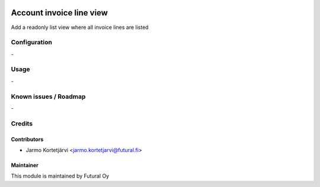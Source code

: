.. image:: https://img.shields.io/badge/licence-AGPL--3-blue.svg
   :target: http://www.gnu.org/licenses/agpl-3.0-standalone.html
   :alt: License: AGPL-3

=========================
Account invoice line view
=========================

Add a readonly list view where all invoice lines are listed

Configuration
=============
\-

Usage
=====
\-

Known issues / Roadmap
======================
\-

Credits
=======

Contributors
------------

* Jarmo Kortetjärvi <jarmo.kortetjarvi@futural.fi>

Maintainer
----------

.. image:: http://futural.fi/templates/tawastrap/images/logo.png
   :alt: Futural Oy
   :target: http://futural.fi/

This module is maintained by Futural Oy
